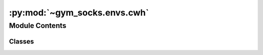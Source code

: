 :py:mod:`~gym_socks.envs.cwh`
=============================

.. py:module:: gym_socks.envs.cwh


Module Contents
---------------

Classes
~~~~~~~

.. autoapisummary::

   gym_socks.envs.cwh.BaseCWH
   gym_socks.envs.cwh.CWH4DEnv
   gym_socks.envs.cwh.CWH6DEnv




.. py:class:: BaseCWH

   Bases: :py:obj:`object`

   CWH base class.

   This class is ABSTRACT, meaning it is not meant to be instantiated directly.
   Instead, define a new class that inherits from `BaseCWH`, and define a custom
   `compute_state_matrix` and `compute_input_matrix` function.

   This class holds the shared parameters for the CWH systems, which include:

   * orbital radius
   * gravitational constant
   * celestial body mass
   * chief mass

   And provides methods to compute:

   * graviational parameter (mu)
   * angular velocity (n)


   .. py:attribute:: time_horizon
      :annotation: = 600



   .. py:attribute:: sampling_time
      :annotation: = 20



   .. py:method:: orbital_radius(self)
      :property:


   .. py:method:: gravitational_constant(self)
      :property:


   .. py:method:: celestial_body_mass(self)
      :property:


   .. py:method:: chief_mass(self)
      :property:


   .. py:method:: compute_mu(self)


   .. py:method:: compute_angular_velocity(self)


   .. py:method:: compute_state_matrix(self, sampling_time)
      :abstractmethod:


   .. py:method:: compute_input_matrix(self, sampling_time)
      :abstractmethod:



.. py:class:: CWH4DEnv(seed=None, *args, **kwargs)

   Bases: :py:obj:`BaseCWH`, :py:obj:`gym_socks.envs.dynamical_system.DynamicalSystem`

   4D Clohessy-Wiltshire-Hill (CWH) system.

   The 4D CWH system is a simplification of the 6D dynamics to operate within a plane.
   Essentially, it ignores the 'z' component of the dynamics.


   .. py:method:: compute_state_matrix(self, sampling_time)


   .. py:method:: compute_input_matrix(self, sampling_time)


   .. py:method:: step(self, action, time=0)

      Step function defined by OpenAI Gym.

      Advances the system forward one time step.

      :param time: Time of the simulation. Used primarily for time-varying systems.
      :param action: Action (input) applied to the system at the current time step.

      :returns:

                The observation vector. Generally, it is the state of the system
                    corrupted by some measurement noise. If the system is fully observable,
                    this is the state of the system at the next time step.
                cost: The cost (reward) obtained by the system for taking action u in state
                    x and transitioning to state y. In general, this is not typically used with `DynamicalSystem` models.
                done: Flag to indicate the simulation has terminated. Usually toggled by
                    guard conditions, which terminates the simulation if the system
                    violates certain operating constraints.
                info: Extra information.
      :rtype: obs


   .. py:method:: generate_disturbance(self, time, state, action)

      Generate disturbance.


   .. py:method:: dynamics(self, time, state, action, disturbance)

      Dynamics for the system.

      NOTE: The CWH system has a closed-form solution for the equations of
      motion, meaning the dynamics function presented here is primarily for
      reference. The scipy.solve_ivp function does not return the correct
      result for the dynamical equations, and will quickly run into numerical
      issues where the states explode. See the 'step' function for details
      regarding how the next state is calculated.



.. py:class:: CWH6DEnv(seed=None, *args, **kwargs)

   Bases: :py:obj:`BaseCWH`, :py:obj:`gym_socks.envs.dynamical_system.DynamicalSystem`

   6D Clohessy-Wiltshire-Hill (CWH) system.

   .. py:method:: compute_state_matrix(self, sampling_time)


   .. py:method:: compute_input_matrix(self, sampling_time)


   .. py:method:: step(self, action, time=0)

      Step function defined by OpenAI Gym.

      Advances the system forward one time step.

      :param time: Time of the simulation. Used primarily for time-varying systems.
      :param action: Action (input) applied to the system at the current time step.

      :returns:

                The observation vector. Generally, it is the state of the system
                    corrupted by some measurement noise. If the system is fully observable,
                    this is the state of the system at the next time step.
                cost: The cost (reward) obtained by the system for taking action u in state
                    x and transitioning to state y. In general, this is not typically used with `DynamicalSystem` models.
                done: Flag to indicate the simulation has terminated. Usually toggled by
                    guard conditions, which terminates the simulation if the system
                    violates certain operating constraints.
                info: Extra information.
      :rtype: obs


   .. py:method:: generate_disturbance(self, time, state, action)

      Generate disturbance.


   .. py:method:: dynamics(self, time, state, action, disturbance)

      Dynamics for the system.

      NOTE: The CWH system has a closed-form solution for the equations of
      motion, meaning the dynamics function presented here is primarily for
      reference. The scipy.solve_ivp function does not return the correct
      result for the dynamical equations, and will quickly run into numerical
      issues where the states explode. See the 'step' function for details
      regarding how the next state is calculated.
